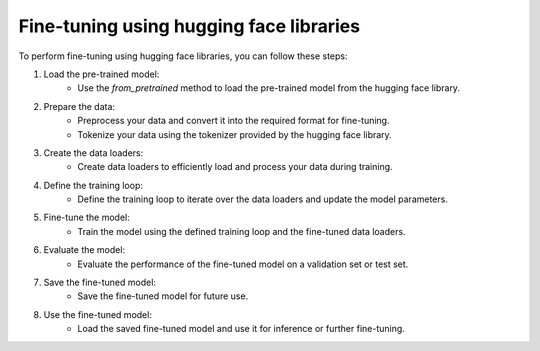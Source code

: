 Fine-tuning using hugging face libraries
===========================================

To perform fine-tuning using hugging face libraries, you can follow these steps:

1. Load the pre-trained model:
    - Use the `from_pretrained` method to load the pre-trained model from the hugging face library.

2. Prepare the data:
    - Preprocess your data and convert it into the required format for fine-tuning.
    - Tokenize your data using the tokenizer provided by the hugging face library.

3. Create the data loaders:
    - Create data loaders to efficiently load and process your data during training.

4. Define the training loop:
    - Define the training loop to iterate over the data loaders and update the model parameters.

5. Fine-tune the model:
    - Train the model using the defined training loop and the fine-tuned data loaders.

6. Evaluate the model:
    - Evaluate the performance of the fine-tuned model on a validation set or test set.

7. Save the fine-tuned model:
    - Save the fine-tuned model for future use.

8. Use the fine-tuned model:
    - Load the saved fine-tuned model and use it for inference or further fine-tuning.

